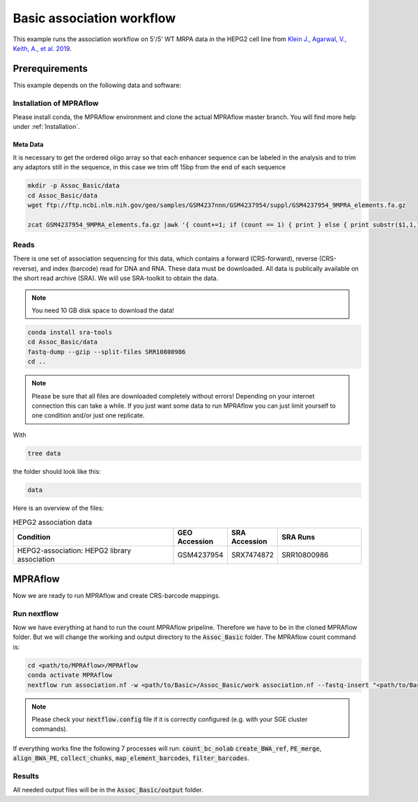 .. _Association example:

.. role:: bash(code)
   :language: bash

============================
Basic association workflow
============================

This example runs the association workflow on 5'/5' WT MRPA data in the HEPG2 cell line from `Klein J., Agarwal, V., Keith, A., et al. 2019 <https://www.biorxiv.org/content/10.1101/576405v1.full.pdf>`_.

Prerequirements
======================

This example depends on the following data and software:


Installation of MPRAflow
----------------------------------------

Please install conda, the MPRAflow environment and clone the actual MPRAflow master branch. You will find more help under :ref:`Installation`.

Meta Data
___________

It is necessary to get the ordered oligo array so that each enhancer sequence can be labeled in the analysis and to trim any adaptors still in the sequence, in this case we trim off 15bp from the end of each sequence

.. code-block:: bash

    mkdir -p Assoc_Basic/data
    cd Assoc_Basic/data
    wget ftp://ftp.ncbi.nlm.nih.gov/geo/samples/GSM4237nnn/GSM4237954/suppl/GSM4237954_9MPRA_elements.fa.gz

    zcat GSM4237954_9MPRA_elements.fa.gz |awk '{ count+=1; if (count == 1) { print } else { print substr($1,1,171)}; if (count == 2) { count=0 } }' > design.fa

Reads
----------

There is one set of association sequencing for this data, which contains a forward (CRS-forward), reverse (CRS-reverse), and index (barcode) read for DNA and RNA. These data must be downloaded. All data is publically available on the short read archive (SRA). We will use SRA-toolkit to obtain the data.

.. note:: You need 10 GB disk space to download the data!

.. code-block:: bash

    conda install sra-tools
    cd Assoc_Basic/data
    fastq-dump --gzip --split-files SRR10800986
    cd ..

.. note:: Please be sure that all files are downloaded completely without errors! Depending on your internet connection this can take a while. If you just want some data to run MPRAflow you can just limit yourself to one condition and/or just one replicate.

With

.. code-block:: bash

    tree data


the folder should look like this:

.. code-block:: text

    data

Here is an overview of the files:

.. csv-table:: HEPG2 association data
   :header: "Condition", "GEO Accession", "SRA Accession", SRA Runs
   :widths: 40, 10, 10, 20

   "HEPG2-association: HEPG2 library association", GSM4237954, SRX7474872, "SRR10800986"


MPRAflow
=================================

Now we are ready to run MPRAflow and create CRS-barcode mappings.

Run nextflow
------------------------------

Now we have everything at hand to run the count MPRAflow pripeline. Therefore we have to be in the cloned MPRAflow folder. But we will change the working and output directory to the :code:`Assoc_Basic` folder. The MPRAflow count command is:


.. code-block:: bash

    cd <path/to/MPRAflow>/MPRAflow
    conda activate MPRAflow
    nextflow run association.nf -w <path/to/Basic>/Assoc_Basic/work association.nf --fastq-insert "<path/to/Basic>/Assoc_Basic/data/SRR10800986_1.fastq.gz" --fastq-insertPE "<path/to/Basic>/Assoc_Basic/data/SRR10800986_3.fastq.gz" --fastq-bc "<path/to/Basic>/Assoc_Basic/data/SRR10800986_2.fastq.gz" --design "<path/to/Basic>/Assoc_Basic/data/design.fa"

.. note:: Please check your :code:`nextflow.config` file if it is correctly configured (e.g. with your SGE cluster commands).

If everything works fine the following 7 processes will run: :code:`count_bc_nolab` :code:`create_BWA_ref`, :code:`PE_merge`, :code:`align_BWA_PE`, :code:`collect_chunks`, :code:`map_element_barcodes`, :code:`filter_barcodes`.


Results
-----------------

All needed output files will be in the :code:`Assoc_Basic/output` folder.
